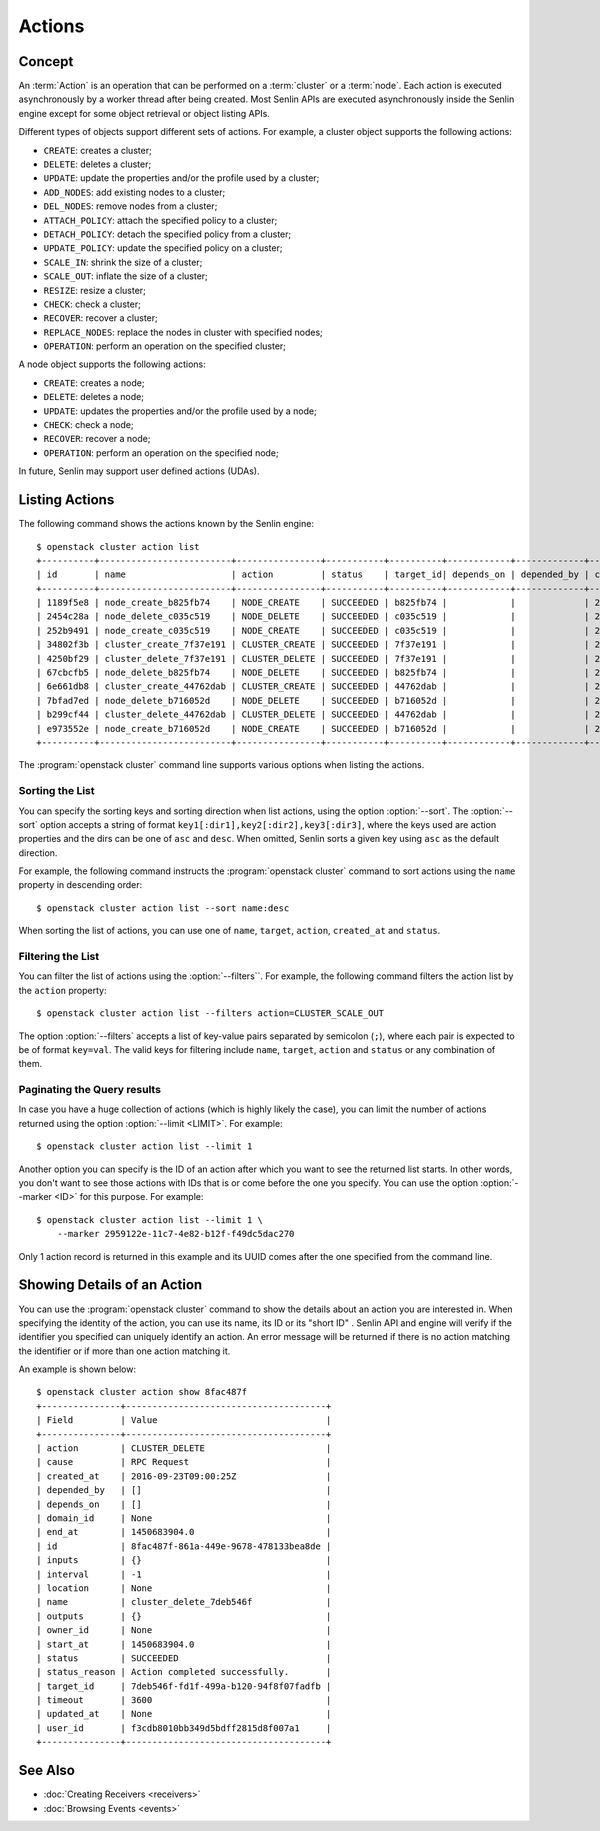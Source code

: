 ..
  Licensed under the Apache License, Version 2.0 (the "License"); you may
  not use this file except in compliance with the License. You may obtain
  a copy of the License at

          http://www.apache.org/licenses/LICENSE-2.0

  Unless required by applicable law or agreed to in writing, software
  distributed under the License is distributed on an "AS IS" BASIS, WITHOUT
  WARRANTIES OR CONDITIONS OF ANY KIND, either express or implied. See the
  License for the specific language governing permissions and limitations
  under the License.


.. _ref-actions:


=======
Actions
=======

Concept
~~~~~~~

An :term:`Action` is an operation that can be performed on a :term:`cluster`
or a :term:`node`. Each action is executed asynchronously by a worker thread
after being created. Most Senlin APIs are executed asynchronously inside the
Senlin engine except for some object retrieval or object listing APIs.

Different types of objects support different sets of actions. For example, a
cluster object supports the following actions:

* ``CREATE``: creates a cluster;
* ``DELETE``: deletes a cluster;
* ``UPDATE``: update the properties and/or the profile used by a cluster;
* ``ADD_NODES``: add existing nodes to a cluster;
* ``DEL_NODES``: remove nodes from a cluster;
* ``ATTACH_POLICY``: attach the specified policy to a cluster;
* ``DETACH_POLICY``: detach the specified policy from a cluster;
* ``UPDATE_POLICY``: update the specified policy on a cluster;
* ``SCALE_IN``: shrink the size of a cluster;
* ``SCALE_OUT``: inflate the size of a cluster;
* ``RESIZE``: resize a cluster;
* ``CHECK``: check a cluster;
* ``RECOVER``: recover a cluster;
* ``REPLACE_NODES``: replace the nodes in cluster with specified nodes;
* ``OPERATION``: perform an operation on the specified cluster;

A node object supports the following actions:

* ``CREATE``: creates a node;
* ``DELETE``: deletes a node;
* ``UPDATE``: updates the properties and/or the profile used by a node;
* ``CHECK``: check a node;
* ``RECOVER``: recover a node;
* ``OPERATION``: perform an operation on the specified node;

In future, Senlin may support user defined actions (UDAs).


Listing Actions
~~~~~~~~~~~~~~~

The following command shows the actions known by the Senlin engine::

  $ openstack cluster action list
  +----------+-------------------------+----------------+-----------+----------+------------+-------------+----------------------+
  | id       | name                    | action         | status    | target_id| depends_on | depended_by | created_at           |
  +----------+-------------------------+----------------+-----------+----------+------------+-------------+----------------------+
  | 1189f5e8 | node_create_b825fb74    | NODE_CREATE    | SUCCEEDED | b825fb74 |            |             | 2016-09-22T10:13:24Z |
  | 2454c28a | node_delete_c035c519    | NODE_DELETE    | SUCCEEDED | c035c519 |            |             | 2016-09-22T10:53:09Z |
  | 252b9491 | node_create_c035c519    | NODE_CREATE    | SUCCEEDED | c035c519 |            |             | 2016-09-22T10:54:09Z |
  | 34802f3b | cluster_create_7f37e191 | CLUSTER_CREATE | SUCCEEDED | 7f37e191 |            |             | 2016-09-22T11:04:00Z |
  | 4250bf29 | cluster_delete_7f37e191 | CLUSTER_DELETE | SUCCEEDED | 7f37e191 |            |             | 2016-09-22T11:06:32Z |
  | 67cbcfb5 | node_delete_b825fb74    | NODE_DELETE    | SUCCEEDED | b825fb74 |            |             | 2016-09-22T11:14:04Z |
  | 6e661db8 | cluster_create_44762dab | CLUSTER_CREATE | SUCCEEDED | 44762dab |            |             | 2016-09-22T11:14:44Z |
  | 7bfad7ed | node_delete_b716052d    | NODE_DELETE    | SUCCEEDED | b716052d |            |             | 2016-09-22T11:15:22Z |
  | b299cf44 | cluster_delete_44762dab | CLUSTER_DELETE | SUCCEEDED | 44762dab |            |             | 2016-09-22T11:18:18Z |
  | e973552e | node_create_b716052d    | NODE_CREATE    | SUCCEEDED | b716052d |            |             | 2016-09-22T11:25:58Z |
  +----------+-------------------------+----------------+-----------+----------+------------+-------------+----------------------+

The :program:`openstack cluster` command line supports various options when
listing the actions.


Sorting the List
----------------

You can specify the sorting keys and sorting direction when list actions,
using the option :option:`--sort`. The :option:`--sort` option accepts a
string of format ``key1[:dir1],key2[:dir2],key3[:dir3]``, where the keys used
are action properties and the dirs can be one of ``asc`` and ``desc``. When
omitted, Senlin sorts a given key using ``asc`` as the default direction.

For example, the following command instructs the :program:`openstack cluster`
command to sort actions using the ``name`` property in descending order::

  $ openstack cluster action list --sort name:desc

When sorting the list of actions, you can use one of ``name``, ``target``,
``action``, ``created_at`` and ``status``.


Filtering the List
------------------

You can filter the list of actions using the :option:`--filters``. For example,
the following command filters the action list by the ``action`` property::

  $ openstack cluster action list --filters action=CLUSTER_SCALE_OUT

The option :option:`--filters` accepts a list of key-value pairs separated by
semicolon (``;``), where each pair is expected to be of format ``key=val``.
The valid keys for filtering include ``name``, ``target``, ``action`` and
``status`` or any combination of them.


Paginating the Query results
----------------------------

In case you have a huge collection of actions (which is highly likely the
case), you can limit the number of actions returned using the option
:option:`--limit <LIMIT>`. For example::

  $ openstack cluster action list --limit 1

Another option you can specify is the ID of an action after which you want to
see the returned list starts. In other words, you don't want to see those
actions with IDs that is or come before the one you specify. You can use the
option :option:`--marker <ID>` for this purpose. For example::

  $ openstack cluster action list --limit 1 \
      --marker 2959122e-11c7-4e82-b12f-f49dc5dac270

Only 1 action record is returned in this example and its UUID comes after the
one specified from the command line.


Showing Details of an Action
~~~~~~~~~~~~~~~~~~~~~~~~~~~~

You can use the :program:`openstack cluster` command to show the details about
an action you are interested in. When specifying the identity of the action,
you can use its name, its ID or its "short ID" . Senlin API and engine will
verify if the identifier you specified can uniquely identify an action. An
error message will be returned if there is no action matching the identifier
or if more than one action matching it.

An example is shown below::

  $ openstack cluster action show 8fac487f
  +---------------+--------------------------------------+
  | Field         | Value                                |
  +---------------+--------------------------------------+
  | action        | CLUSTER_DELETE                       |
  | cause         | RPC Request                          |
  | created_at    | 2016-09-23T09:00:25Z                 |
  | depended_by   | []                                   |
  | depends_on    | []                                   |
  | domain_id     | None                                 |
  | end_at        | 1450683904.0                         |
  | id            | 8fac487f-861a-449e-9678-478133bea8de |
  | inputs        | {}                                   |
  | interval      | -1                                   |
  | location      | None                                 |
  | name          | cluster_delete_7deb546f              |
  | outputs       | {}                                   |
  | owner_id      | None                                 |
  | start_at      | 1450683904.0                         |
  | status        | SUCCEEDED                            |
  | status_reason | Action completed successfully.       |
  | target_id     | 7deb546f-fd1f-499a-b120-94f8f07fadfb |
  | timeout       | 3600                                 |
  | updated_at    | None                                 |
  | user_id       | f3cdb8010bb349d5bdff2815d8f007a1     |
  +---------------+--------------------------------------+


See Also
~~~~~~~~

* :doc:`Creating Receivers <receivers>`
* :doc:`Browsing Events <events>`
